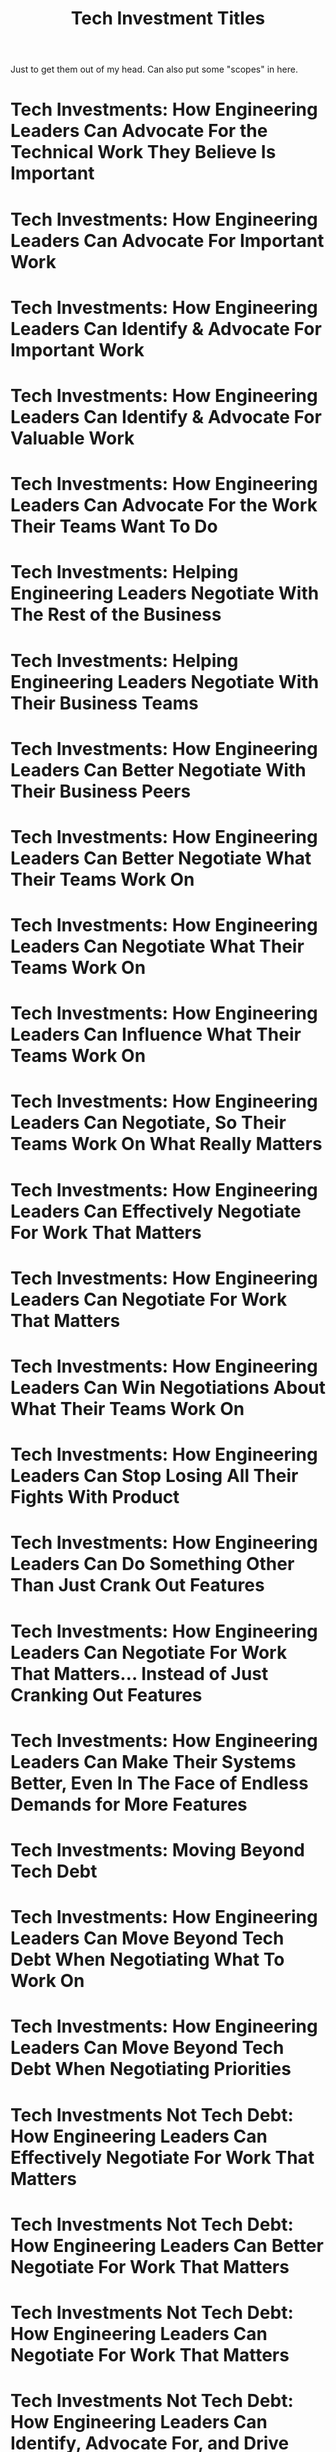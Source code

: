 :PROPERTIES:
:ID:       EFCE67BB-7CC9-4142-AD65-132ECB4F9172
:END:
#+title: Tech Investment Titles

Just to get them out of my head. Can also put some "scopes" in here.

* Tech Investments: How Engineering Leaders Can Advocate For the Technical Work They Believe Is Important

* Tech Investments: How Engineering Leaders Can Advocate For Important Work

* Tech Investments: How Engineering Leaders Can Identify & Advocate For Important Work

* Tech Investments: How Engineering Leaders Can Identify & Advocate For Valuable Work

* Tech Investments: How Engineering Leaders Can Advocate For the Work Their Teams Want To Do

* Tech Investments: Helping Engineering Leaders Negotiate With The Rest of the Business

* Tech Investments: Helping Engineering Leaders Negotiate With Their Business Teams

* Tech Investments: How Engineering Leaders Can Better Negotiate With Their Business Peers

* Tech Investments: How Engineering Leaders Can Better Negotiate What Their Teams Work On

* Tech Investments: How Engineering Leaders Can Negotiate What Their Teams Work On

* Tech Investments: How Engineering Leaders Can Influence What Their Teams Work On

* Tech Investments: How Engineering Leaders Can Negotiate, So Their Teams Work On What Really Matters

* Tech Investments: How Engineering Leaders Can Effectively Negotiate For Work That Matters

* Tech Investments: How Engineering Leaders Can Negotiate For Work That Matters

* Tech Investments: How Engineering Leaders Can Win Negotiations About What Their Teams Work On

* Tech Investments: How Engineering Leaders Can Stop Losing All Their Fights With Product

* Tech Investments: How Engineering Leaders Can Do Something Other Than Just Crank Out Features

* Tech Investments: How Engineering Leaders Can Negotiate For Work That Matters... Instead of Just Cranking Out Features

* Tech Investments: How Engineering Leaders Can Make Their Systems Better, Even In The Face of Endless Demands for More Features

* Tech Investments: Moving Beyond Tech Debt

* Tech Investments: How Engineering Leaders Can Move Beyond Tech Debt When Negotiating What To Work On

* Tech Investments: How Engineering Leaders Can Move Beyond Tech Debt When Negotiating Priorities


* Tech Investments Not Tech Debt: How Engineering Leaders Can Effectively Negotiate For Work That Matters

* Tech Investments Not Tech Debt: How Engineering Leaders Can Better Negotiate For Work That Matters

* Tech Investments Not Tech Debt: How Engineering Leaders Can Negotiate For Work That Matters

* Tech Investments Not Tech Debt: How Engineering Leaders Can Identify, Advocate For, and Drive Technical Work That Matters

* Tech Investments Not Tech Debt: Identify, Advocate For, and Deliver Technical Work That Matters

* Tech Investments Not Tech Debt: How To Identify, Advocate For, and Deliver Technical Work That Matters

Execute on? Deliver? Build? Invest In? Prioritize? Lead? Drive?

Tech Investments, Not Tech Debt

Tech Investments
(Not Tech Debt)

Cut "Successfully"?
